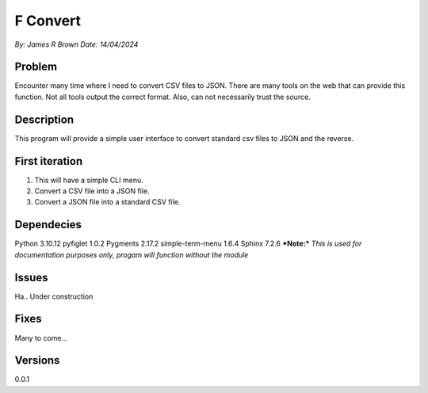 
F Convert
==============


*By: James R Brown*
*Date: 14/04/2024*

Problem
-----------

Encounter many time where I need to convert CSV files to JSON.  There are
many tools on the web that can provide this function.  Not all tools output the
correct format.  Also, can not necessarily trust the source.

Description
-----------

This program will provide a simple user interface to convert standard csv files
to JSON and the reverse.

First iteration
---------------
1. This will have a simple CLI menu.
2. Convert a CSV file into a JSON file.
3. Convert a JSON file into a standard CSV file.

  
Dependecies
-----------

Python 3.10.12
pyfiglet 1.0.2
Pygments 2.17.2
simple-term-menu 1.6.4
Sphinx 7.2.6
***Note:*** *This is used for documentation purposes only, progam will function
without the module*

Issues
------

Ha..  Under construction

  
Fixes
-----

Many to come... 

Versions
--------

0.0.1
